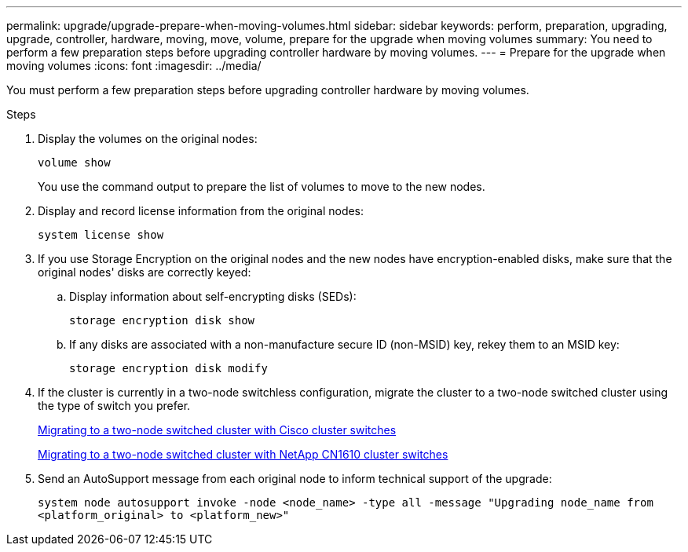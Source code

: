 ---
permalink: upgrade/upgrade-prepare-when-moving-volumes.html
sidebar: sidebar
keywords: perform, preparation, upgrading, upgrade, controller, hardware, moving, move, volume, prepare for the upgrade when moving volumes
summary: You need to perform a few preparation steps before upgrading controller hardware by moving volumes.
---
= Prepare for the upgrade when moving volumes
:icons: font
:imagesdir: ../media/

[.lead]
You must perform a few preparation steps before upgrading controller hardware by moving volumes.

.Steps
. Display the volumes on the original nodes:
+
`volume show`
+
You use the command output to prepare the list of volumes to move to the new nodes.

. Display and record license information from the original nodes:
+
`system license show`

. If you use Storage Encryption on the original nodes and the new nodes have encryption-enabled disks, make sure that the original nodes' disks are correctly keyed:
.. Display information about self-encrypting disks (SEDs):
+
`storage encryption disk show`
.. If any disks are associated with a non-manufacture secure ID (non-MSID) key, rekey them to an MSID key:
+
`storage encryption disk modify`
. If the cluster is currently in a two-node switchless configuration, migrate the cluster to a two-node switched cluster using the type of switch you prefer.
+
https://library.netapp.com/ecm/ecm_download_file/ECMP1140536[Migrating to a two-node switched cluster with Cisco cluster switches^]
+
https://library.netapp.com/ecm/ecm_download_file/ECMP1140535[Migrating to a two-node switched cluster with NetApp CN1610 cluster switches^]

. Send an AutoSupport message from each original node to inform technical support of the upgrade:
+
`system node autosupport invoke -node <node_name> -type all -message "Upgrading node_name from <platform_original> to <platform_new>"`

// Clean-up, 2022-03-09
